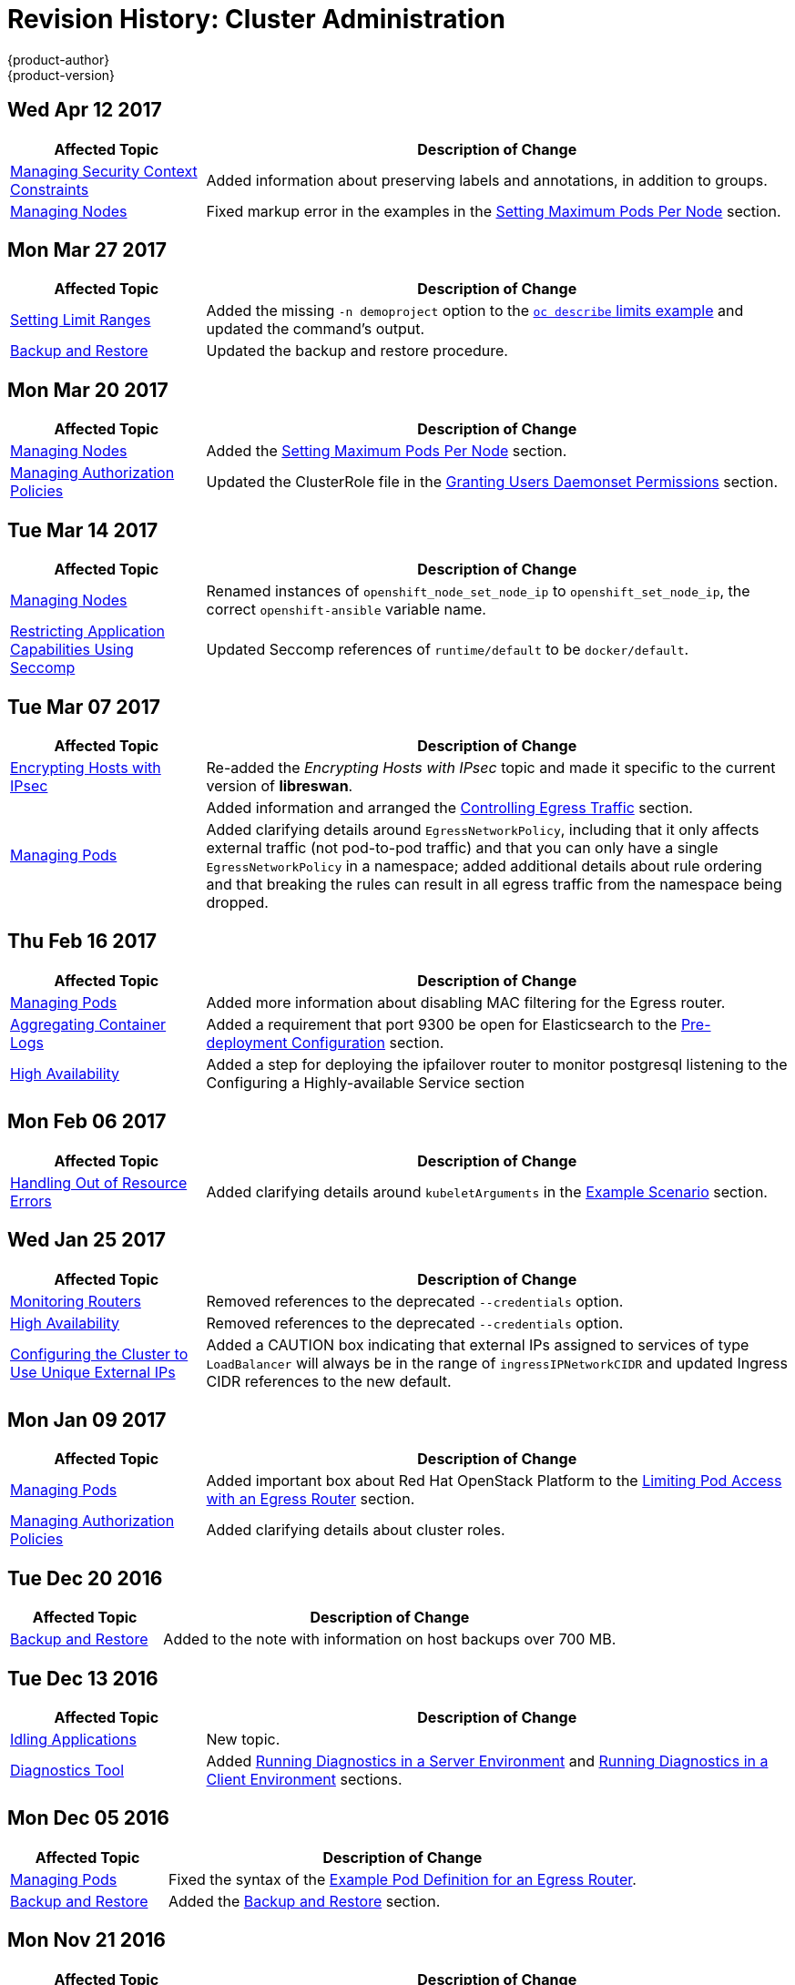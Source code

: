 [[admin-guide-revhistory-admin-guide]]
= Revision History: Cluster Administration
{product-author}
{product-version}
:data-uri:
:icons:
:experimental:

// do-release: revhist-tables
== Wed Apr 12 2017

// tag::admin_guide_wed_apr_12_2017[]
[cols="1,3",options="header"]
|===

|Affected Topic |Description of Change
//Wed Apr 12 2017
|xref:../admin_guide/manage_scc.adoc#admin-guide-manage-scc[Managing Security Context Constraints]
|Added information about preserving labels and annotations, in addition to groups.

|xref:../admin_guide/manage_nodes.adoc#admin-guide-manage-nodes[Managing Nodes]
|Fixed markup error in the examples in the xref:../admin_guide/manage_nodes.adoc#admin-guide-max-pods-per-node[Setting Maximum Pods Per Node] section.



|===

// end::admin_guide_wed_apr_12_2017[]
== Mon Mar 27 2017

// tag::admin_guide_mon_mar_27_2017[]
[cols="1,3",options="header"]
|===

|Affected Topic |Description of Change
//Mon Mar 27 2017
|xref:../admin_guide/limits.adoc#admin-guide-limits[Setting Limit Ranges]
|Added the missing `-n demoproject` option to the xref:../admin_guide/limits.adoc#viewing-limits[`oc describe` limits example] and updated the command's output.

|xref:../admin_guide/backup_restore.adoc#admin-guide-backup-and-restore[Backup and Restore]
|Updated the backup and restore procedure.
|===

// end::admin_guide_mon_mar_27_2017[]

== Mon Mar 20 2017

// tag::admin_guide_mon_mar_20_2017[]
[cols="1,3",options="header"]
|===

|Affected Topic |Description of Change
//Mon Mar 20 2017

|xref:../admin_guide/manage_nodes.adoc#admin-guide-manage-nodes[Managing Nodes]
|Added the xref:../admin_guide/manage_nodes.adoc#admin-guide-max-pods-per-node[Setting Maximum Pods Per Node] section.

|xref:../admin_guide/manage_authorization_policy.adoc#admin-guide-manage-authorization-policy[Managing Authorization Policies]
|Updated the ClusterRole file in the xref:../admin_guide/manage_authorization_policy.adoc#admin-guide-granting-users-daemonset-permissions[Granting Users Daemonset Permissions] section.

|===

// end::admin_guide_mon_mar_20_2017[]

== Tue Mar 14 2017

// tag::admin_guide_tue_mar_14_2017[]
[cols="1,3",options="header"]
|===

|Affected Topic |Description of Change
//Tue Mar 14 2017
|xref:../admin_guide/manage_nodes.adoc#admin-guide-manage-nodes[Managing Nodes]
|Renamed instances of `openshift_node_set_node_ip` to `openshift_set_node_ip`, the correct `openshift-ansible` variable name.

|xref:../admin_guide/seccomp.adoc#admin-guide-seccomp[Restricting Application Capabilities Using Seccomp]
|Updated Seccomp references of `runtime/default` to be `docker/default`.



|===

// end::admin_guide_tue_mar_14_2017[]
== Tue Mar 07 2017

// tag::admin_guide_tue_mar_07_2017[]
[cols="1,3",options="header"]
|===

|Affected Topic |Description of Change
//Tue Mar 07 2017
|xref:../admin_guide/ipsec.adoc#admin-guide-ipsec[Encrypting Hosts with IPsec]
|Re-added the _Encrypting Hosts with IPsec_ topic and made it specific to the current version of *libreswan*.

.2+|xref:../admin_guide/managing_pods.adoc#admin-guide-manage-pods[Managing Pods]
|Added information and arranged the xref:../admin_guide/managing_pods.adoc#admin-guide-controlling-egress-traffic[Controlling Egress Traffic] section.
|Added clarifying details around `EgressNetworkPolicy`, including that it only affects external traffic (not pod-to-pod traffic) and that you can only have a single `EgressNetworkPolicy` in a namespace; added additional details about rule ordering and that breaking the rules can result in all egress traffic from the namespace being dropped.

|===

// end::admin_guide_tue_mar_07_2017[]
== Thu Feb 16 2017

// tag::admin_guide_thu_feb_16_2017[]
[cols="1,3",options="header"]
|===

|Affected Topic |Description of Change
//Thu Feb 16 2017
|xref:../admin_guide/managing_pods.adoc#admin-guide-manage-pods[Managing Pods]
|Added more information about disabling MAC filtering for the Egress router.

|xref:../install_config/aggregate_logging.adoc#install-config-aggregate-logging[Aggregating Container Logs]
|Added a requirement that port 9300 be open for Elasticsearch to the xref:../install_config/aggregate_logging.adoc#pre-deployment-configuration[Pre-deployment Configuration] section.

|xref:../admin_guide/high_availability.adoc#admin-guide-high-availability[High Availability]
|Added a step for deploying the ipfailover router to monitor postgresql listening to the Configuring a Highly-available Service section



|===

// end::admin_guide_thu_feb_16_2017[]
== Mon Feb 06 2017

// tag::admin_guide_mon_feb_06_2017[]
[cols="1,3",options="header"]
|===

|Affected Topic |Description of Change
//Mon Feb 06 2017
|xref:../admin_guide/out_of_resource_handling.adoc#admin-guide-handling-out-of-resource-errors[Handling Out of Resource Errors]
|Added clarifying details around `kubeletArguments` in the xref:../admin_guide/out_of_resource_handling.adoc#out-of-resource-schedulable-resources-and-eviction-policies[Example Scenario] section.



|===

// end::admin_guide_mon_feb_06_2017[]

== Wed Jan 25 2017

// tag::admin_guide_wed_jan_25_2017[]
[cols="1,3",options="header"]
|===

|Affected Topic |Description of Change
//Wed Jan 25 2017

|xref:../admin_guide/router.adoc#admin-guide-router[Monitoring Routers]
|Removed references to the deprecated `--credentials` option.

|xref:../admin_guide/high_availability.adoc#admin-guide-high-availability[High Availability]
|Removed references to the deprecated `--credentials` option.

|xref:../admin_guide/tcp_ingress_external_ports.adoc#unique-external-ips-ingress-traffic-configure-cluster[Configuring the Cluster to Use Unique External IPs]
|Added a CAUTION box indicating that external IPs assigned to services of type `LoadBalancer` will always be in the range of `ingressIPNetworkCIDR` and updated Ingress CIDR references to the new default.

|===

// end::admin_guide_wed_jan_25_2017[]

== Mon Jan 09 2017

// tag::admin_guide_mon_jan_09_2017[]
[cols="1,3",options="header"]
|===

|Affected Topic |Description of Change
//Mon Jan 09 2017
|xref:../admin_guide/managing_pods.adoc#admin-guide-manage-pods[Managing Pods]
|Added important box about Red Hat OpenStack Platform to the xref:../admin_guide/managing_pods.adoc#admin-guide-limit-pod-access-egress-router[Limiting Pod Access with an Egress Router] section.

|xref:../admin_guide/manage_authorization_policy.adoc#admin-guide-manage-authorization-policy[Managing Authorization Policies]
|Added clarifying details about cluster roles.

|===

// end::admin_guide_mon_jan_09_2017[]
== Tue Dec 20 2016

// tag::admin_guide_tue_dec_20_2016[]
[cols="1,3",options="header"]
|===

|Affected Topic |Description of Change
//Tue Dec 20 2016
|xref:../admin_guide/backup_restore.adoc#admin-guide-backup-and-restore[Backup and Restore]
|Added to the note with information on host backups over 700 MB.

|===

// end::admin_guide_tue_dec_20_2016[]
== Tue Dec 13 2016

// tag::admin_guide_tue_dec_13_2016[]
[cols="1,3",options="header"]
|===

|Affected Topic |Description of Change
//Tue Dec 13 2016
|xref:../admin_guide/idling_applications.adoc#admin-guide-idling-applications[Idling Applications]
|New topic.

|xref:../admin_guide/diagnostics_tool.adoc#admin-guide-diagnostics-tool[Diagnostics Tool]
|Added xref:../admin_guide/diagnostics_tool.adoc#admin-guide-diagnostics-tool-server-environment[Running Diagnostics in a Server Environment] and xref:../admin_guide/diagnostics_tool.adoc#admin-guide-diagnostics-tool-client-environment[Running Diagnostics in a Client Environment] sections.
|===

// end::admin_guide_tue_dec_13_2016[]

== Mon Dec 05 2016

// tag::admin_guide_mon_dec_05_2016[]
[cols="1,3",options="header"]
|===

|Affected Topic |Description of Change
//Mon Dec 05 2016

|xref:../admin_guide/managing_pods.adoc#admin-guide-manage-pods[Managing Pods]
|Fixed the syntax of the xref:../admin_guide/managing_pods.adoc#admin-guide-deploying-an-egress-router-pod[Example Pod Definition for an Egress Router].

|xref:../admin_guide/backup_restore.adoc#admin-guide-backup-and-restore[Backup and Restore]
|Added the xref:../admin_guide/backup_restore.adoc#admin-guide-backup-and-restore[Backup and Restore] section.
|===

// end::admin_guide_mon_dec_05_2016[]

== Mon Nov 21 2016

// tag::admin_guide_mon_nov_21_2016[]
[cols="1,3",options="header"]
|===

|Affected Topic |Description of Change
//Mon Nov 21 2016
|xref:../admin_guide/sysctls.adoc#admin-guide-sysctls[Sysctls]
|New topic on Technology Preview sysctl support.

|xref:../admin_guide/manage_scc.adoc#admin-guide-manage-scc[Managing Security Context Constraints]
|Updated the output for `oc get scc`.

|===

// end::admin_guide_mon_nov_21_2016[]

== Mon Nov 14 2016

// tag::admin_guide_mon_nov_14_2016[]
[cols="1,3",options="header"]
|===

|Affected Topic |Description of Change
//Mon Nov 14 2016

|xref:../admin_guide/sdn_troubleshooting.adoc#admin-guide-sdn-troubleshooting[Troubleshooting OpenShift SDN]
|Removed references to `firewalld`, as the installer does not currently support it.

|xref:../admin_guide/iptables.adoc#admin-guide-iptables[iptables]
|New topic on how {product-title} and iptables interact.

|xref:../admin_guide/securing_builds.adoc#admin-guide-securing-builds[Securing Builds by Strategy]
|Added `jenkinspipeline` build strategy role information.

|xref:../admin_guide/tcp_ingress_external_ports.adoc#admin-guide-unique-external-ips-ingress-traffic[Assigning Unique External IPs for Ingress Traffic]
|Added a NOTE stating that this feature is only supported in non-cloud deployments.

|xref:../admin_guide/overcommit.adoc#admin-guide-overcommit[Overcommiting]
|Added a Warning box about swap in the xref:../admin_guide/overcommit.adoc#disabling-swap-memory[Disabling Swap Memory] section.

|xref:../admin_guide/out_of_resource_handling.adoc#admin-guide-handling-out-of-resource-errors[Out of Resource Handling]
|New topic about memory eviction.

|===

// end::admin_guide_mon_nov_14_2016[]

== Tue Nov 01 2016

// tag::admin_guide_tue_nov_01_2016[]
[cols="1,3",options="header"]
|===

|Affected Topic |Description of Change
//Tue Nov 01 2016
|xref:../admin_guide/backup_restore.adoc#admin-guide-backup-and-restore[Backup and Restore]
|Added a NOTE box to the xref:../admin_guide/backup_restore.adoc#cluster-restore-single-member-etcd-clusters[Cluster Restore] section, indicating that the outlined procedure only works for single-member *etcd* clusters.

|===

// end::admin_guide_tue_nov_01_2016[]
== Mon Oct 24 2016

// tag::admin_guide_mon_oct_24_2016[]
[cols="1,3",options="header"]
|===

|Affected Topic |Description of Change
//Mon Oct 24 2016
|xref:../admin_guide/service_accounts.adoc#admin-guide-service-accounts[Configuring Service Accounts]
|Added a xref:../admin_guide/service_accounts.adoc#service-accounts-and-secrets[Service Accounts and Secrets] heading.

|xref:../admin_guide/seccomp.adoc#admin-guide-seccomp[Restricting Application Capabilities Using Seccomp]
|New topic.

|===
// end::admin_guide_mon_oct_24_2016[]

== Mon Oct 17 2016

// tag::admin_guide_mon_oct_17_2016[]
[cols="1,3",options="header"]
|===

|Affected Topic |Description of Change
//Mon Oct 17 2016

|xref:../admin_guide/high_availability.adoc#admin-guide-high-availability[High Availability]
|Added the xref:../admin_guide/high_availability.adoc#multiple-highly-available-services-in-a-network[Multiple Highly Available Services In a Network] section.

|xref:../admin_guide/diagnostics_tool.adoc#admin-guide-diagnostics-tool[Diagnostics Tool]
|New topic about the `oc adm diagnostics` command.

|===

// end::admin_guide_mon_oct_17_2016[]

== Tue Oct 11 2016

// tag::admin_guide_tue_oct_11_2016[]
[cols="1,3",options="header"]
|===

|Affected Topic |Description of Change
//Tue Oct 11 2016
|xref:../admin_guide/quota.adoc#admin-guide-quota[Setting Quotas]
|Added that `*cpu*` and `*requests.cpu*` are the same value and can be used interchangeably, as with `*memory*` and `*requests.memory*`.

|===

// end::admin_guide_tue_oct_11_2016[]
== Tue Oct 04 2016

// tag::admin_guide_tue_oct_04_2016[]
[cols="1,3",options="header"]
|===

|Affected Topic |Description of Change
//Tue Oct 04 2016
|xref:../admin_guide/high_availability.adoc#admin-guide-high-availability[High Availability]
|Fixed deprecated commands in the Configuring a Highly-available Routing Service section.

|xref:../admin_guide/backup_restore.adoc#admin-guide-backup-and-restore[Backup and Restore]
|Added Prerequisites details and created new sections for Application Data Backup, Application Data Restore, Project Restore, as well as backing up Role Bindings, Service Accounts, Secrets, and Persistent Volume Claims.

|xref:../admin_guide/pruning_resources.adoc#admin-guide-pruning-resources[Pruning Objects]
|Added a Note box about the required `storage:delete:enabled` flag when xref:../admin_guide/pruning_resources.adoc#pruning-images[pruning images].

|===

// end::admin_guide_tue_oct_04_2016[]
== Tue Sep 27 2016

{product-title} 3.3 initial release.

// tag::admin_guide_tue_sep_27_2016[]
[cols="1,3",options="header"]
|===

|Affected Topic |Description of Change
//Tue Sep 27 2016

|xref:../admin_guide/high_availability.adoc#admin-guide-high-availability[High Availability]
|Fixed deprecated commands in the Configuring a Highly-available Routing Service section.

|xref:../admin_guide/backup_restore.adoc#admin-guide-backup-and-restore[Backup and Restore]
|Added Prerequisites details and created new sections for Application Data Backup, Application Data Restore, Project Restore, as well as backing up Role Bindings, Service Accounts, Secrets, and Persistent Volume Claims.

|xref:../admin_guide/pruning_resources.adoc#admin-guide-pruning-resources[Pruning Objects]
|Added a Note box about the required `storage:delete:enabled` flag when xref:../admin_guide/pruning_resources.adoc#pruning-images[pruning images].

|xref:../admin_guide/managing_pods.adoc#admin-guide-manage-pods-limit-bandwidth[Cluster Administration -> Managing Pods -> Limiting the Bandwidth Available to Pods]
|Added details on limiting the bandwidth available to pods via quality-of-service traffic shaping.

|xref:../admin_guide/managing_pods.adoc#admin-guide-limit-pod-access-egress[Cluster Administration -> Limit Pod Access with Egress Firewall]
|Added new topic covering how to limit the IP addresses and traffic that a pod can access.

|xref:../admin_guide/scoped_tokens.adoc#admin-guide-scoped-tokens[Scoped Tokens]
|New topic discussing scoped tokens, which are tokens that identify given users, but are limited to certain actions by its scope.

|xref:../admin_guide/image_policy.adoc#admin-guide-image-policy[Image Policy]
|New topic about controlling which images are allowed to run on your cluster using the ImagePolicy admission plug-in.

|xref:../admin_guide/multiproject_quota.adoc#admin-guide-muliproject-quota[Setting Multi-Project Quotas]
|New topic about how to set multi-project quotas.

|xref:../admin_guide/monitoring_images.adoc#admin-guide-monitoring-images[Monitoring Images]
|New topic discussing `oadm top images` and `oadm top imagestreams` commands.

|xref:../admin_guide/manage_nodes.adoc#admin-guide-manage-nodes[Managing Nodes]
|Added a new xref:../admin_guide/manage_nodes.adoc#rebooting-nodes[Rebooting Nodes] section.

|xref:../admin_guide/pruning_resources.adoc#admin-guide-pruning-resources[Pruning Objects]
|Added `--prune-over-size-limit` information.

|xref:../admin_guide/quota.adoc#admin-guide-quota[Setting Quotas]
|Added recent image quota restrictions.

|xref:../admin_guide/limits.adoc#admin-guide-limits[Setting Limit Ranges]
|Added recent image quota restrictions.

|===

// end::admin_guide_tue_sep_27_2016[]
